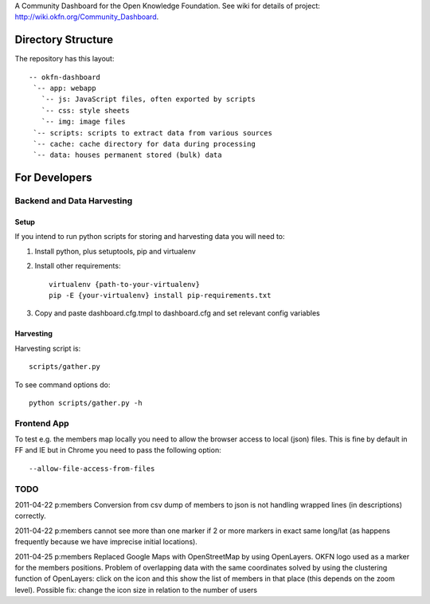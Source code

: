 A Community Dashboard for the Open Knowledge Foundation. See wiki for details of project:
http://wiki.okfn.org/Community_Dashboard.


Directory Structure
===================

The repository has this layout::

    -- okfn-dashboard
     `-- app: webapp
       `-- js: JavaScript files, often exported by scripts
       `-- css: style sheets
       `-- img: image files
     `-- scripts: scripts to extract data from various sources
     `-- cache: cache directory for data during processing
     `-- data: houses permanent stored (bulk) data
     

For Developers
==============

Backend and Data Harvesting
---------------------------

Setup
~~~~~

If you intend to run python scripts for storing and harvesting data you will
need to:

1. Install python, plus setuptools, pip and virtualenv
2. Install other requirements::

    virtualenv {path-to-your-virtualenv}
    pip -E {your-virtualenv} install pip-requirements.txt

3. Copy and paste dashboard.cfg.tmpl to dashboard.cfg and set relevant config
   variables

Harvesting
~~~~~~~~~~

Harvesting script is::

  scripts/gather.py

To see command options do::

  python scripts/gather.py -h


Frontend App
------------

To test e.g. the members map locally you need to allow the browser access to
local (json) files. This is fine by default in FF and IE but in Chrome you
need to pass the following option::

  --allow-file-access-from-files


TODO
----

2011-04-22 p:members Conversion from csv dump of members to json is not
handling wrapped lines (in descriptions) correctly.

2011-04-22 p:members cannot see more than one marker if 2 or more markers
in exact same long/lat (as happens frequently because we have imprecise 
initial locations).

2011-04-25 p:members 
Replaced Google Maps with OpenStreetMap by using OpenLayers.
OKFN logo used as a marker for the members positions.
Problem of overlapping data with the same coordinates solved 
by using the clustering function of OpenLayers:
click on the icon and this show the list of 
members in that place (this depends on the zoom level).
Possible fix: change the icon size in relation to the number of users


